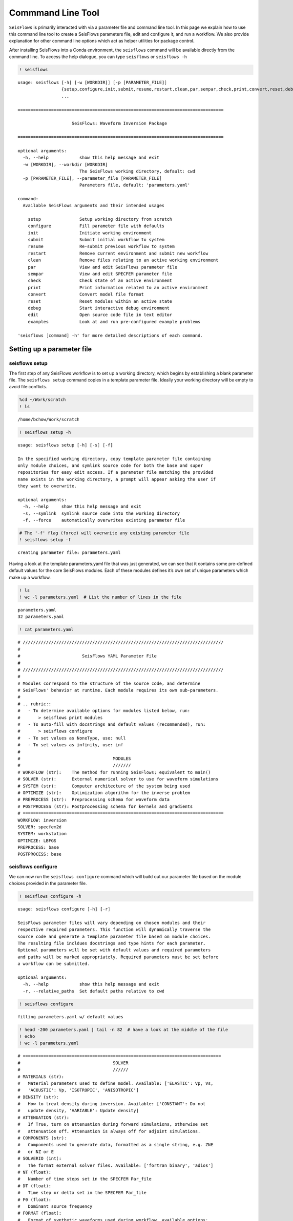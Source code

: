 Commmand Line Tool
==================

``SeisFlows`` is primarily interacted with via a parameter file and command line tool.
In this page we explain how to use this command line tool to create a SeisFlows parameters
file, edit and configure it, and run a workflow. We also provide explanation
for other command line options which act as helper utilities for package control.

After installing SeisFlows into a Conda environment, the ``seisflows``
command will be available directly from the command line. To access the
help dialogue, you can type ``seisflows`` or ``seisflows -h``

.. code:: ipython3

    ! seisflows


.. parsed-literal::

    usage: seisflows [-h] [-w [WORKDIR]] [-p [PARAMETER_FILE]]
                     {setup,configure,init,submit,resume,restart,clean,par,sempar,check,print,convert,reset,debug,edit,examples}
                     ...
    
    ================================================================================
    
                         SeisFlows: Waveform Inversion Package                     
    
    ================================================================================
    
    optional arguments:
      -h, --help            show this help message and exit
      -w [WORKDIR], --workdir [WORKDIR]
                            The SeisFlows working directory, default: cwd
      -p [PARAMETER_FILE], --parameter_file [PARAMETER_FILE]
                            Parameters file, default: 'parameters.yaml'
    
    command:
      Available SeisFlows arguments and their intended usages
    
        setup               Setup working directory from scratch
        configure           Fill parameter file with defaults
        init                Initiate working environment
        submit              Submit initial workflow to system
        resume              Re-submit previous workflow to system
        restart             Remove current environment and submit new workflow
        clean               Remove files relating to an active working environment
        par                 View and edit SeisFlows parameter file
        sempar              View and edit SPECFEM parameter file
        check               Check state of an active environment
        print               Print information related to an active environment
        convert             Convert model file format
        reset               Reset modules within an active state
        debug               Start interactive debug environment
        edit                Open source code file in text editor
        examples            Look at and run pre-configured example problems
    
    'seisflows [command] -h' for more detailed descriptions of each command.


Setting up a parameter file
~~~~~~~~~~~~~~~~~~~~~~~~~~~

seisflows setup
^^^^^^^^^^^^^^^

The first step of any SeisFlows workflow is to set up a working
directory, which begins by establishing a blank parameter file. The
``seisflows setup`` command copies in a template parameter file. Ideally
your working directory will be empty to avoid file conflicts.

.. code:: ipython3

    %cd ~/Work/scratch
    ! ls


.. parsed-literal::

    /home/bchow/Work/scratch


.. code:: ipython3

    ! seisflows setup -h


.. parsed-literal::

    usage: seisflows setup [-h] [-s] [-f]
    
    In the specified working directory, copy template parameter file containing
    only module choices, and symlink source code for both the base and super
    repositories for easy edit access. If a parameter file matching the provided
    name exists in the working directory, a prompt will appear asking the user if
    they want to overwrite.
    
    optional arguments:
      -h, --help     show this help message and exit
      -s, --symlink  symlink source code into the working directory
      -f, --force    automatically overwrites existing parameter file


.. code:: ipython3

    # The '-f' flag (force) will overwrite any existing parameter file
    ! seisflows setup -f


.. parsed-literal::

    creating parameter file: parameters.yaml


Having a look at the template parameters.yaml file that was just
generated, we can see that it contains some pre-defined default values
for the core SeisFlows modules. Each of these modules defines it’s own
set of unique parameters which make up a workflow.

.. code:: ipython3

    ! ls
    ! wc -l parameters.yaml  # List the number of lines in the file


.. parsed-literal::

    parameters.yaml
    32 parameters.yaml


.. code:: ipython3

    ! cat parameters.yaml


.. parsed-literal::

    # //////////////////////////////////////////////////////////////////////////////
    #
    #                        SeisFlows YAML Parameter File
    #
    # //////////////////////////////////////////////////////////////////////////////
    #
    # Modules correspond to the structure of the source code, and determine
    # SeisFlows' behavior at runtime. Each module requires its own sub-parameters.
    #
    # .. rubric::
    #   - To determine available options for modules listed below, run:
    #       > seisflows print modules
    #   - To auto-fill with docstrings and default values (recommended), run:
    #       > seisflows configure
    #   - To set values as NoneType, use: null
    #   - To set values as infinity, use: inf
    #
    #                                    MODULES
    #                                    ///////
    # WORKFLOW (str):    The method for running SeisFlows; equivalent to main()
    # SOLVER (str):      External numerical solver to use for waveform simulations
    # SYSTEM (str):      Computer architecture of the system being used
    # OPTIMIZE (str):    Optimization algorithm for the inverse problem
    # PREPROCESS (str):  Preprocessing schema for waveform data
    # POSTPROCESS (str): Postprocessing schema for kernels and gradients
    # ==============================================================================
    WORKFLOW: inversion
    SOLVER: specfem2d
    SYSTEM: workstation
    OPTIMIZE: LBFGS 
    PREPROCESS: base
    POSTPROCESS: base


seisflows configure
^^^^^^^^^^^^^^^^^^^

We can now run the ``seisflows configure`` command which will build out
our parameter file based on the module choices provided in the parameter
file.

.. code:: ipython3

    ! seisflows configure -h


.. parsed-literal::

    usage: seisflows configure [-h] [-r]
    
    SeisFlows parameter files will vary depending on chosen modules and their
    respective required parameters. This function will dynamically traverse the
    source code and generate a template parameter file based on module choices.
    The resulting file incldues docstrings and type hints for each parameter.
    Optional parameters will be set with default values and required parameters
    and paths will be marked appropriately. Required parameters must be set before
    a workflow can be submitted.
    
    optional arguments:
      -h, --help            show this help message and exit
      -r, --relative_paths  Set default paths relative to cwd


.. code:: ipython3

    ! seisflows configure


.. parsed-literal::

    filling parameters.yaml w/ default values


.. code:: ipython3

    ! head -200 parameters.yaml | tail -n 82  # have a look at the middle of the file
    ! echo
    ! wc -l parameters.yaml


.. parsed-literal::

    # =============================================================================
    #                                    SOLVER                                    
    #                                    //////                                    
    # MATERIALS (str):
    #   Material parameters used to define model. Available: ['ELASTIC': Vp, Vs,
    #   'ACOUSTIC': Vp, 'ISOTROPIC', 'ANISOTROPIC']
    # DENSITY (str):
    #   How to treat density during inversion. Available: ['CONSTANT': Do not
    #   update density, 'VARIABLE': Update density]
    # ATTENUATION (str):
    #   If True, turn on attenuation during forward simulations, otherwise set
    #   attenuation off. Attenuation is always off for adjoint simulations.
    # COMPONENTS (str):
    #   Components used to generate data, formatted as a single string, e.g. ZNE
    #   or NZ or E
    # SOLVERIO (int):
    #   The format external solver files. Available: ['fortran_binary', 'adios']
    # NT (float):
    #   Number of time steps set in the SPECFEM Par_file
    # DT (float):
    #   Time step or delta set in the SPECFEM Par_file
    # F0 (float):
    #   Dominant source frequency
    # FORMAT (float):
    #   Format of synthetic waveforms used during workflow, available options:
    #   ['ascii', 'su']
    # SOURCE_PREFIX (str):
    #   Prefix of SOURCE files in path SPECFEM_DATA. By default, 'SOURCE' for
    #   SPECFEM2D
    # =============================================================================
    MATERIALS: !!! REQUIRED PARAMETER !!!
    DENSITY: !!! REQUIRED PARAMETER !!!
    ATTENUATION: !!! REQUIRED PARAMETER !!!
    COMPONENTS: ZNE
    SOLVERIO: fortran_binary
    NT: !!! REQUIRED PARAMETER !!!
    DT: !!! REQUIRED PARAMETER !!!
    F0: !!! REQUIRED PARAMETER !!!
    FORMAT: !!! REQUIRED PARAMETER !!!
    SOURCE_PREFIX: SOURCE
    
    # =============================================================================
    #                                  POSTPROCESS                                 
    #                                  ///////////                                 
    # SMOOTH_H (float):
    #   Gaussian half-width for horizontal smoothing in units of meters. If 0.,
    #   no smoothing applied
    # SMOOTH_V (float):
    #   Gaussian half-width for vertical smoothing in units of meters
    # TASKTIME_SMOOTH (int):
    #   Large radii smoothing may take longer than normal tasks. Allocate
    #   additional smoothing task time as a multiple of TASKTIME
    # =============================================================================
    SMOOTH_H: 0.0
    SMOOTH_V: 0.0
    TASKTIME_SMOOTH: 1
    
    # =============================================================================
    #                                   OPTIMIZE                                   
    #                                   ////////                                   
    # LINESEARCH (str):
    #   Algorithm to use for line search, see seisflows.plugins.line_search for
    #   available choices
    # PRECOND (str):
    #   Algorithm to use for preconditioning gradients, see
    #   seisflows.plugins.preconds for available choices
    # STEPCOUNTMAX (int):
    #   Max number of trial steps in line search before a change in line search
    #   behavior
    # STEPLENINIT (float):
    #   Initial line search step length, as a fraction of current model
    #   parameters
    # STEPLENMAX (float):
    #   Max allowable step length, as a fraction of current model parameters
    # LBFGSMEM (int):
    #   Max number of previous gradients to retain in local memory
    # LBFGSMAX (int):
    #   LBFGS periodic restart interval, between 1 and 'inf'
    # LBFGSTHRESH (float):
    #   LBFGS angle restart threshold
    # =============================================================================
    LINESEARCH: Backtrack
    
    306 parameters.yaml


We can see that our parameter file is over 300 lines now, too cumbersome
to print on the page. The length of the file mostly arises from the
header, as each parameter gets it’s own entry with the parameter’s type,
docstring, and any available options.

Parameters that are required by the workflow but do not come with
pre-set default values will be labelled with
``!!! REQUIRED PARAMETER !!!``. Similarly required path definitions,
which come at the end of the file, are labelled with the
``!!! REQUIRED PATH !!!`` value.

Filling out the parameter file
~~~~~~~~~~~~~~~~~~~~~~~~~~~~~~

seisflows par
^^^^^^^^^^^^^

It’s easy enough to open your favorite text editor to make adjustments
to the parameter file, however the ``seisflows par`` command makes
things easier by allowing you to view and edit values from the command
line. This makes it convenient to change parameters, and also allows you
to script your workflow setup for improved reproducibility.

.. code:: ipython3

    ! seisflows par -h


.. parsed-literal::

    usage: seisflows par [-h] [-p] [-r] [parameter] [value]
    
    Directly edit values in the parameter file by providing the parameter and
    corresponding value. If no value is provided, will simply print out the
    current value of the given parameter. Works also with path names.
    
    positional arguments:
      parameter         Parameter to edit or view, (case independent).
      value             Optional value to set parameter to. If not given, will
                        print out current parameter. If given, will replace
                        current parameter with new value. Set as 'null' for
                        NoneType and set '' for empty string
    
    optional arguments:
      -h, --help        show this help message and exit
      -p, --skip_print  Skip the print statement which is typically sent to stdout
                        after changing parameters.
      -r, --required    Only list parameters which have not been set as a default
                        value, typically set with some attention catching
                        argument. 'parameter' and 'value' will be ignored.


The -r (–required) flag tells us which parameters need to be set by the
user

.. code:: ipython3

    ! seisflows par -r


.. parsed-literal::

    !!! REQUIRED PARAMETER !!!
    ==========================
    	MATERIALS
    	DENSITY
    	ATTENUATION
    	NT
    	DT
    	F0
    	FORMAT
    	CASE
    	END
    !!! REQUIRED PATH !!!
    =====================
    	SPECFEM_BIN
    	SPECFEM_DATA
    	MODEL_INIT


We can view (but not modify) parameters by giving a single argument to
the par command

.. code:: ipython3

    ! seisflows par end


.. parsed-literal::

    END: !!! REQUIRED PARAMETER !!!


and we can edit the given parameter by providing a second argument to
the par command

.. code:: ipython3

    ! seisflows par end 1


.. parsed-literal::

    END: !!! REQUIRED PARAMETER !!! -> 1


seisflows sempar
^^^^^^^^^^^^^^^^

The ``seisflows sempar`` command behaves the same as the ``par``
command, except is used to edit a SPECFEM2D/3D/3D_GLOBE Par_file. It has
the same call structure as ``par``.

Setting up an active working state
~~~~~~~~~~~~~~~~~~~~~~~~~~~~~~~~~~

An active SeisFlows working state is simply a Python environment with
the SeisFlows library defined based on the given parameter file. In
order to establish a working state, we need to set all required paths
and parameters. We can look at the parameter file header to determine
valid options for each parameter.

.. code:: ipython3

    ! head -130 parameters.yaml | tail -n 10  


.. parsed-literal::

    #                                    //////                                    
    # MATERIALS (str):
    #   Material parameters used to define model. Available: ['ELASTIC': Vp, Vs,
    #   'ACOUSTIC': Vp, 'ISOTROPIC', 'ANISOTROPIC']
    # DENSITY (str):
    #   How to treat density during inversion. Available: ['CONSTANT': Do not
    #   update density, 'VARIABLE': Update density]
    # ATTENUATION (str):
    #   If True, turn on attenuation during forward simulations, otherwise set
    #   attenuation off. Attenuation is always off for adjoint simulations.


.. code:: ipython3

    # We use the `-p` flag to turn off stdout printing
    ! seisflows par materials elastic -p
    ! seisflows par density constant -p
    ! seisflows par attenuation False -p
    ! seisflows par nt 100 -p
    ! seisflows par dt .01 -p
    ! seisflows par f0 .5 -p
    ! seisflows par format ascii -p
    ! seisflows par case synthetic -p
    
    # Required paths can similarly be set the `par` command
    ! seisflows par specfem_bin ./ -p
    ! seisflows par specfem_data ./ -p
    ! seisflows par model_init ./ -p

seisflows init
^^^^^^^^^^^^^^

To initiate a working state, we run ``seisflows init``. This registers
the parameter file into Python’s sys.modules. It runs parameter check
functions to ensure that parameters have been set correctly, and then
saves the active working state as a set of pickle (.p) files which can
be used to resume active workflows.

.. code:: ipython3

    ! seisflows init


.. parsed-literal::

    
    ================================================================================
                                   MODULE CHECK ERROR                               
                                   //////////////////                               
    seisflows.config module check failed with:
    
    workflow: CASE == SYNTHETIC requires PATH.MODEL_TRUE
    ================================================================================


Oops, as we can see the parameter check has caught that a given
parameter requires a certain path to be set which is currently blank.
Let’s amend and try again

.. code:: ipython3

    ! seisflows par model_true ./ -p
    ! seisflows init


.. parsed-literal::

    instantiating SeisFlows working state in directory: output


.. code:: ipython3

    ! ls
    ! echo
    ! ls output


.. parsed-literal::

    output	parameters.yaml
    
    seisflows_optimize.p	   seisflows_postprocess.p  seisflows_system.p
    seisflows_parameters.json  seisflows_preprocess.p   seisflows_workflow.p
    seisflows_paths.json	   seisflows_solver.p

